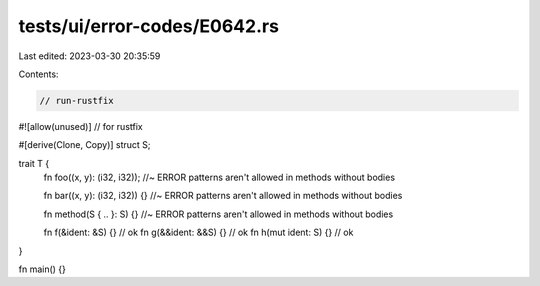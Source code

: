 tests/ui/error-codes/E0642.rs
=============================

Last edited: 2023-03-30 20:35:59

Contents:

.. code-block:: rs

    // run-rustfix

#![allow(unused)] // for rustfix

#[derive(Clone, Copy)]
struct S;

trait T {
    fn foo((x, y): (i32, i32)); //~ ERROR patterns aren't allowed in methods without bodies

    fn bar((x, y): (i32, i32)) {} //~ ERROR patterns aren't allowed in methods without bodies

    fn method(S { .. }: S) {} //~ ERROR patterns aren't allowed in methods without bodies

    fn f(&ident: &S) {} // ok
    fn g(&&ident: &&S) {} // ok
    fn h(mut ident: S) {} // ok
}

fn main() {}


